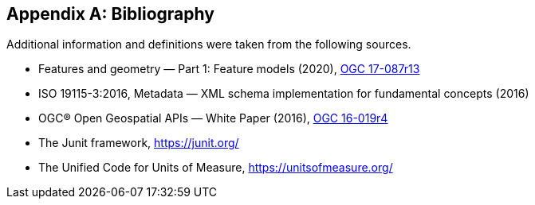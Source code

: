 [appendix]
[[bibliography]]
== Bibliography

Additional information and definitions were taken from the following sources.

[.bibliography]
* Features and geometry — Part 1: Feature models (2020),
  https://docs.ogc.org/as/17-087r13/17-087r13.html[OGC 17-087r13]
* ISO 19115-3:2016, Metadata — XML schema implementation for fundamental concepts (2016)
* OGC® Open Geospatial APIs — White Paper (2016),
  https://docs.opengeospatial.org/wp/16-019r4/16-019r4.html[OGC 16-019r4]
* The Junit framework, https://junit.org/
* The Unified Code for Units of Measure, https://unitsofmeasure.org/
